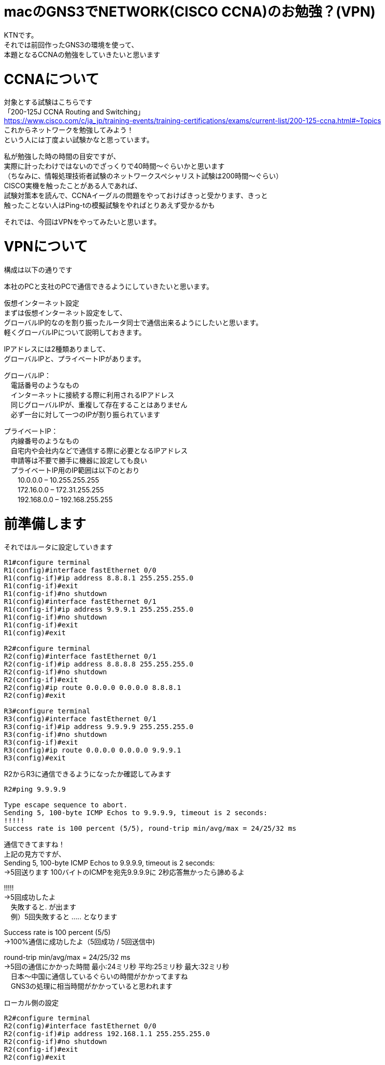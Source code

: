 # macのGNS3でNETWORK(CISCO CCNA)のお勉強？(VPN)
:published_at: 2017-11-21
:hp-alt-title: STUDY NETWORK FOR CISCO CCNA(VPN)
:hp-tags: Network, GNS3, CISCO, CCNA, KTN, VPN

KTNです。 +
それでは前回作ったGNS3の環境を使って、 +
本題となるCCNAの勉強をしていきたいと思います +

# CCNAについて

対象とする試験はこちらです +
「200-125J CCNA Routing and Switching」 +
https://www.cisco.com/c/ja_jp/training-events/training-certifications/exams/current-list/200-125-ccna.html#~Topics +
これからネットワークを勉強してみよう！ +
という人には丁度よい試験かなと思っています。 +

私が勉強した時の時間の目安ですが、 +
実際に計ったわけではないのでざっくりで40時間〜ぐらいかと思います +
（ちなみに、情報処理技術者試験のネットワークスペシャリスト試験は200時間〜ぐらい） +
CISCO実機を触ったことがある人であれば、 +
試験対策本を読んで、CCNAイーグルの問題をやっておけばきっと受かります、きっと +
触ったことない人はPing-tの模擬試験をやればとりあえず受かるかも +

それでは、今回はVPNをやってみたいと思います。 +

# VPNについて

構成は以下の通りです +

本社のPCと支社のPCで通信できるようにしていきたいと思います。 +

仮想インターネット設定 +
まずは仮想インターネット設定をして、 +
グローバルIP的なのを割り振ったルータ同士で通信出来るようにしたいと思います。 +
軽くグローバルIPについて説明しておきます。 +

IPアドレスには2種類ありまして、 +
グローバルIPと、プライベートIPがあります。 +

グローバルIP： +
　電話番号のようなもの +
　インターネットに接続する際に利用されるIPアドレス +
　同じグローバルIPが、重複して存在することはありません +
　必ず一台に対して一つのIPが割り振られています +

プライベートIP： +
　内線番号のようなもの +
　自宅内や会社内などで通信する際に必要となるIPアドレス +
　申請等は不要で勝手に機器に設定しても良い +
　プライベートIP用のIP範囲は以下のとおり +
　　10.0.0.0 – 10.255.255.255 +
　　172.16.0.0 – 172.31.255.255 +
　　192.168.0.0 – 192.168.255.255 +

# 前準備します

それではルータに設定していきます
```
R1#configure terminal
R1(config)#interface fastEthernet 0/0
R1(config-if)#ip address 8.8.8.1 255.255.255.0
R1(config-if)#exit
R1(config-if)#no shutdown 
R1(config)#interface fastEthernet 0/1
R1(config-if)#ip address 9.9.9.1 255.255.255.0
R1(config-if)#no shutdown 
R1(config-if)#exit
R1(config)#exit

R2#configure terminal
R2(config)#interface fastEthernet 0/1
R2(config-if)#ip address 8.8.8.8 255.255.255.0
R2(config-if)#no shutdown 
R2(config-if)#exit
R2(config)#ip route 0.0.0.0 0.0.0.0 8.8.8.1
R2(config)#exit

R3#configure terminal
R3(config)#interface fastEthernet 0/1
R3(config-if)#ip address 9.9.9.9 255.255.255.0
R3(config-if)#no shutdown 
R3(config-if)#exit
R3(config)#ip route 0.0.0.0 0.0.0.0 9.9.9.1
R3(config)#exit
```

R2からR3に通信できるようになったか確認してみます
```
R2#ping 9.9.9.9

Type escape sequence to abort.
Sending 5, 100-byte ICMP Echos to 9.9.9.9, timeout is 2 seconds:
!!!!!
Success rate is 100 percent (5/5), round-trip min/avg/max = 24/25/32 ms
```
通信できてますね！ +
上記の見方ですが、 +
Sending 5, 100-byte ICMP Echos to 9.9.9.9, timeout is 2 seconds: +
→5回送ります 100バイトのICMPを宛先9.9.9.9に 2秒応答無かったら諦めるよ +

!!!!! +
→5回成功したよ +
　失敗すると. が出ます +
　例）5回失敗すると ..... となります +

Success rate is 100 percent (5/5) +
→100%通信に成功したよ（5回成功 / 5回送信中) +

round-trip min/avg/max = 24/25/32 ms +
→5回の通信にかかった時間 最小:24ミリ秒 平均:25ミリ秒 最大:32ミリ秒 +
　日本〜中国に通信しているぐらいの時間がかかってますね +
　GNS3の処理に相当時間がかかっていると思われます +

ローカル側の設定
```
R2#configure terminal
R2(config)#interface fastEthernet 0/0
R2(config-if)#ip address 192.168.1.1 255.255.255.0
R2(config-if)#no shutdown 
R2(config-if)#exit
R2(config)#exit

R3#configure terminal
R3(config)#interface fastEthernet 0/0
R3(config-if)#ip address 192.168.11.1 255.255.255.0
R3(config-if)#no shutdown 
R3(config-if)#exit
R3(config)#exit

VPC1> ip 192.168.1.11 255.255.255.0 192.168.1.1
Checking for duplicate address...
PC1 : 192.168.1.11 255.255.255.0 gateway 192.168.1.1

VPC2> ip 192.168.11.11 255.255.255.0 192.168.11.1
Checking for duplicate address...
PC1 : 192.168.11.11 255.255.255.0 gateway 192.168.11.1
```

軽く動作確認してみます


```
VPC1> ping 192.168.1.1

84 bytes from 192.168.1.1 icmp_seq=1 ttl=255 time=12.068 ms
84 bytes from 192.168.1.1 icmp_seq=2 ttl=255 time=13.728 ms
84 bytes from 192.168.1.1 icmp_seq=3 ttl=255 time=13.461 ms
84 bytes from 192.168.1.1 icmp_seq=4 ttl=255 time=11.309 ms
84 bytes from 192.168.1.1 icmp_seq=5 ttl=255 time=9.626 ms

VPC1> ping 8.8.8.8

84 bytes from 8.8.8.8 icmp_seq=1 ttl=255 time=12.822 ms
84 bytes from 8.8.8.8 icmp_seq=2 ttl=255 time=4.605 ms
84 bytes from 8.8.8.8 icmp_seq=3 ttl=255 time=5.718 ms
84 bytes from 8.8.8.8 icmp_seq=4 ttl=255 time=12.576 ms
84 bytes from 8.8.8.8 icmp_seq=5 ttl=255 time=12.489 ms

VPC1> ping 9.9.9.9

9.9.9.9 icmp_seq=1 timeout
9.9.9.9 icmp_seq=2 timeout
9.9.9.9 icmp_seq=3 timeout
9.9.9.9 icmp_seq=4 timeout
9.9.9.9 icmp_seq=5 timeout

VPC1> trace 9.9.9.9
trace to 9.9.9.9, 8 hops max, press Ctrl+C to stop
 1   192.168.1.1   11.256 ms  10.250 ms  11.448 ms
 2     *  *  *
 3     *  *  *
 4     *  *  *
 5     *  *  *
 6     *  *  *
 7     *  *  *
 8     *  *  *
```

PC1からR1のグローバルIPまでは通信できましたが、 +
PC1からR2のグローバルIPには通信が出来ませんでした +
R2は192.168.1.0/24のネットワークなんて知らないので、 +
仮想インターネットのR1にパケットを投げます +
R1が192.168.1.0/24（プライベートIP）はルーティング出来ないので、 +
破棄されていると思います。 +

# VPNを作成してみる

VPNですが、先程の構成図 +

R2とR3の間に仮想のLANケーブルを繋いだようにするイメージのものです。 +
VPNは以下の手順で確立されます。 +
　フェーズ1： +
　　ISAKMP SA +
　　通信経路の確立 +
　フェーズ2： +
　　IPSec SA +
　　暗号方式の確立 +

それでは設定してみます。 +

まずフェーズ1の設定 +
R2とR3でほぼ同じ設定になります +
ISAKMPをどんなルールでやつかをお互いに決めるのと、 +
通信相手のグローバルIPを設定します +
access-list 100 で設定しているのは、 +
どのような通信に対してこのVPNを利用するかの設定になります +
4つ並んでるIPの意味は 送信元IP 送信元マスク 宛先IP 宛先マスク です +

```
R2#configure terminal
R2(config)#access-list 100 permit ip 192.168.1.0 0.0.0.255 192.168.11.0 0.0.0.255
R2(config)#crypto isakmp policy 1
R2(config-isakmp)#authentication pre-share 
R2(config-isakmp)#encryption 3des 
R2(config-isakmp)#group 1
R2(config-isakmp)#hash sha
R2(config-isakmp)#lifetime 86400
R2(config-isakmp)#exit
R2(config)#crypto isakmp key 0 innovation address 9.9.9.9
R2(config)#exit

R3#configure terminal
R3(config)#access-list 100 permit ip 192.168.11.0 0.0.0.255 192.168.1.0 0.0.0.255
R3(config)#crypto isakmp policy 1
R3(config-isakmp)#authentication pre-share 
R3(config-isakmp)#encryption 3des 
R3(config-isakmp)#group 1
R3(config-isakmp)#hash sha
R3(config-isakmp)#lifetime 86400
R3(config-isakmp)#exit
R3(config)#crypto isakmp key 0 innovation address 8.8.8.8
R3(config)#exit
```

では続いてフェーズ2の設定
```
R2#configure terminal
R2(config)#crypto ipsec transform-set ts-innovation esp-3des esp-sha-hmac 
R2(cfg-crypto-trans)#mode tunnel 
R2(cfg-crypto-trans)#exit
R2(config)#crypto map map-innovation 1 ipsec-isakmp 
R2(config-crypto-map)#match address 100
R2(config-crypto-map)#set peer 9.9.9.9
R2(config-crypto-map)#set transform-set ts-innovation
R2(config-crypto-map)#set security-association lifetime seconds 3600
R2(config-crypto-map)#exit
R2(config)#interface fastEthernet 0/1
R2(config-if)#crypto map map-innovation
R2(config-if)#exit
R2(config)#exit

R3#configure terminal
R3(config)#crypto ipsec transform-set ts-innovation esp-3des esp-sha-hmac 
R3(cfg-crypto-trans)#mode tunnel 
R3(cfg-crypto-trans)#exit
R3(config)#crypto map map-innovation 1 ipsec-isakmp 
R3(config-crypto-map)#match address 100
R3(config-crypto-map)#set peer 8.8.8.8
R3(config-crypto-map)#set transform-set ts-innovation
R3(config-crypto-map)#set security-association lifetime seconds 3600
R3(config-crypto-map)#exit
R3(config)#interface fastEthernet 0/1
R3(config-if)#crypto map map-innovation
R3(config-if)#exit
R3(config)#exit
```

設定が出来たので動作確認していきます +
現状のVPN状態を見てみます +

```
R2#show crypto session  
Crypto session current status

Interface: FastEthernet0/1
Session status: DOWN-NEGOTIATING
Peer: 9.9.9.9 port 500 
  IKE SA: local 8.8.8.8/500 remote 9.9.9.9/500 Inactive 
  IPSEC FLOW: permit ip 192.168.1.0/255.255.255.0 192.168.11.0/255.255.255.0 
        Active SAs: 0, origin: crypto map
```

VPN通信が必要となった時に接続が確立されるので、 +
PC1からPC2にpingしてみます +

```
VPCS> ping 192.168.11.11

192.168.11.11 icmp_seq=1 timeout
192.168.11.11 icmp_seq=2 timeout
84 bytes from 192.168.11.11 icmp_seq=3 ttl=62 time=56.705 ms
84 bytes from 192.168.11.11 icmp_seq=4 ttl=62 time=47.485 ms
84 bytes from 192.168.11.11 icmp_seq=5 ttl=62 time=56.481 ms
```

接続確立までに2回タイムアウトしましたが、接続されました +
VPNの状態を見てみます +

```
R2#show crypto session 
Crypto session current status

Interface: FastEthernet0/1
Session status: UP-ACTIVE     
Peer: 9.9.9.9 port 500 
  IKE SA: local 8.8.8.8/500 remote 9.9.9.9/500 Active 
  IPSEC FLOW: permit ip 192.168.1.0/255.255.255.0 192.168.11.0/255.255.255.0 
        Active SAs: 2, origin: crypto map
```

ちゃんとVPN接続が確立されていることが確認できたので、 +
今日はココらへんで終わりにしたいと思います。 +
